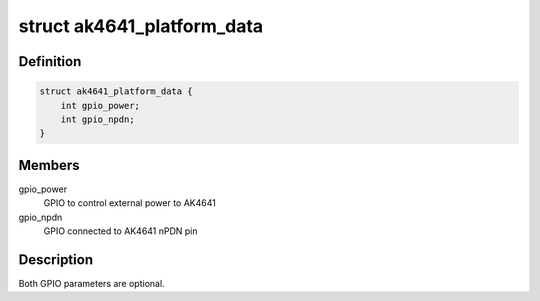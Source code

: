 .. -*- coding: utf-8; mode: rst -*-
.. src-file: include/sound/ak4641.h

.. _`ak4641_platform_data`:

struct ak4641_platform_data
===========================

.. c:type:: struct ak4641_platform_data

    platform specific AK4641 configuration

.. _`ak4641_platform_data.definition`:

Definition
----------

.. code-block:: c

    struct ak4641_platform_data {
        int gpio_power;
        int gpio_npdn;
    }

.. _`ak4641_platform_data.members`:

Members
-------

gpio_power
    GPIO to control external power to AK4641

gpio_npdn
    GPIO connected to AK4641 nPDN pin

.. _`ak4641_platform_data.description`:

Description
-----------

Both GPIO parameters are optional.

.. This file was automatic generated / don't edit.

